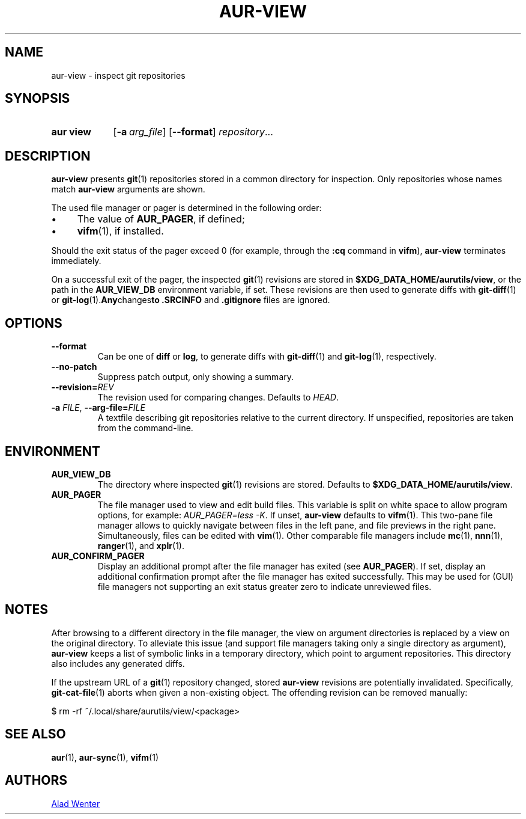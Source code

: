 .TH AUR-VIEW 1 2022-03-12 AURUTILS
.SH NAME
aur\-view \- inspect git repositories
.
.SH SYNOPSIS
.SY "aur view"
.OP \-a arg_file
.OP \-\-format
.IR repository ...
.YS
.
.SH DESCRIPTION
.B aur\-view
presents
.BR git (1)
repositories stored in a common directory for inspection. Only
repositories whose names match
.BR aur\-view
arguments are shown.
.PP
The used file manager or pager is determined in the following order:
.IP \(bu 4
The value of
.BR AUR_PAGER ", "
if defined;
.IP \(bu 4
.BR vifm "(1), "
if installed.
.PP
Should the exit status of the pager exceed 0 (for example,
through the
.B :cq
command in
.BR vifm ),
.B aur\-view
terminates immediately.
.PP
On a successful exit of the pager, the inspected
.BR git (1)
revisions are stored in
.BR $XDG_DATA_HOME/aurutils/view ,
or the path in the
.B AUR_VIEW_DB
environment variable, if set. These revisions are then used to
generate diffs with
.BR git\-diff (1)
or
.BR git\-log (1). Any changes to
.B .SRCINFO
and
.B .gitignore
files are ignored.
.
.SH OPTIONS
.TP
.B \-\-format
Can be one of
.B diff
or
.BR log ,
to generate diffs with
.BR git\-diff (1)
and
.BR git\-log (1),
respectively.
.
.TP
.B \-\-no\-patch
Suppress patch output, only showing a summary.
.
.TP
.BI \-\-revision= REV
The revision used for comparing changes. Defaults to
.IR HEAD .
.
.TP
.BI \-a " FILE" "\fR,\fP \-\-arg\-file=" FILE
A textfile describing git repositories relative to the current
directory. If unspecified, repositories are taken from the
command-line.
.
.SH ENVIRONMENT
.TP
.B AUR_VIEW_DB
The directory where inspected
.BR git (1)
revisions are stored. Defaults to
.BR $XDG_DATA_HOME/aurutils/view .
.
.TP
.B AUR_PAGER
The file manager used to view and edit build files. This variable is
split on white space to allow program options, for example:
.IR "AUR_PAGER=less \-K" .
If unset,
.B aur\-view
defaults to
.BR vifm (1).
This two-pane file manager allows to quickly navigate between files in
the left pane, and file previews in the right pane. Simultaneously,
files can be edited with
.BR vim (1).
Other comparable file managers include
.BR mc (1),
.BR nnn (1),
.BR ranger (1),
and
.BR xplr (1).
.
.TP
.B AUR_CONFIRM_PAGER
Display an additional prompt after the file manager has exited (see
.BR AUR_PAGER ).
If set, display an additional confirmation prompt after the file
manager has exited successfully. This may be used for (GUI) file
managers not supporting an exit status greater zero to indicate
unreviewed files.
.
.SH NOTES
After browsing to a different directory in the file manager, the view on
argument directories is replaced by a view on the original directory. To
alleviate this issue (and support file managers taking only a single directory
as argument),
.B aur\-view
keeps a list of symbolic links in a temporary directory, which point to
argument repositories. This directory also includes any generated diffs.
.PP
If the upstream URL of a
.BR git (1)
repository changed, stored
.B aur\-view
revisions are potentially invalidated. Specifically,
.BR git\-cat\-file (1)
aborts when given a non-existing object. The offending revision can be
removed manually:
.EX

  $ rm -rf ~/.local/share/aurutils/view/<package>

.XE
.
.SH SEE ALSO
.ad l
.nh
.BR aur (1),
.BR aur\-sync (1),
.BR vifm (1)
.
.SH AUTHORS
.MT https://github.com/AladW
Alad Wenter
.ME
.
.\" vim: set textwidth=72:
